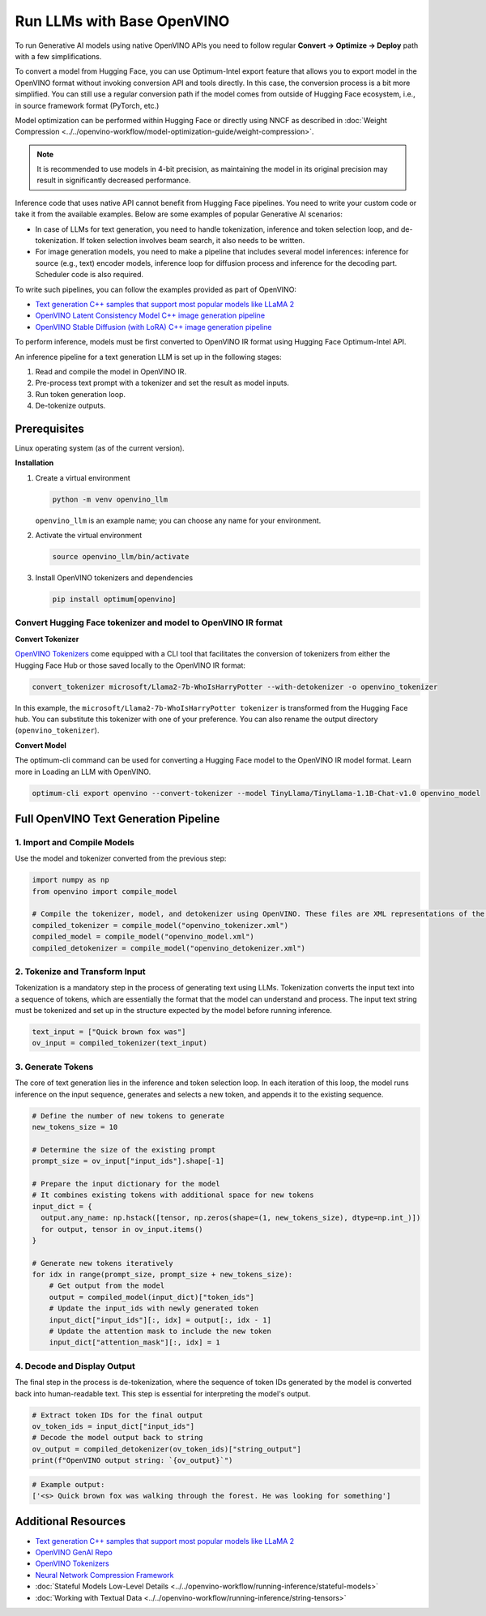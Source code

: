 .. {#llm_inference_native_ov}

Run LLMs with Base OpenVINO
===============================

To run Generative AI models using native OpenVINO APIs you need to follow regular **Convert -> Optimize -> Deploy** path with a few simplifications.

To convert a model from Hugging Face, you can use Optimum-Intel export feature that allows you to export model in the OpenVINO format without invoking conversion API and tools directly.
In this case, the conversion process is a bit more simplified. You can still use a regular conversion path if the model comes from outside of Hugging Face ecosystem, i.e., in source framework format (PyTorch, etc.)

Model optimization can be performed within Hugging Face or directly using NNCF as described in :doc:`Weight Compression <../../openvino-workflow/model-optimization-guide/weight-compression>`.

.. note::

   It is recommended to use models in 4-bit precision, as maintaining the model in its original precision may result in significantly decreased performance.

Inference code that uses native API cannot benefit from Hugging Face pipelines. You need to write your custom code or take it from the available examples. Below are some examples of popular Generative AI scenarios:

* In case of LLMs for text generation, you need to handle tokenization, inference and token selection loop, and de-tokenization. If token selection involves beam search, it also needs to be written.
* For image generation models, you need to make a pipeline that includes several model inferences: inference for source (e.g., text) encoder models, inference loop for diffusion process and inference for the decoding part. Scheduler code is also required.

To write such pipelines, you can follow the examples provided as part of OpenVINO:

* `Text generation C++ samples that support most popular models like LLaMA 2 <https://github.com/openvinotoolkit/openvino.genai/tree/master/text_generation/causal_lm/cpp>`__
* `OpenVINO Latent Consistency Model C++ image generation pipeline <https://github.com/openvinotoolkit/openvino.genai/tree/master/image_generation/lcm_dreamshaper_v7/cpp>`__
* `OpenVINO Stable Diffusion (with LoRA) C++ image generation pipeline <https://github.com/openvinotoolkit/openvino.genai/tree/master/image_generation/stable_diffusion_1_5/cpp>`__

To perform inference, models must be first converted to OpenVINO IR format using Hugging Face Optimum-Intel API.

An inference pipeline for a text generation LLM is set up in the following stages:

1.	Read and compile the model in OpenVINO IR.
2.	Pre-process text prompt with a tokenizer and set the result as model inputs.
3.	Run token generation loop.
4.	De-tokenize outputs.

Prerequisites
########################

Linux operating system (as of the current version).

**Installation**

1. Create a virtual environment

   .. code-block:: python

      python -m venv openvino_llm

   ``openvino_llm`` is an example name; you can choose any name for your environment.

2. Activate the virtual environment

   .. code-block:: python

      source openvino_llm/bin/activate

3. Install OpenVINO tokenizers and dependencies

   .. code-block:: python

      pip install optimum[openvino]


Convert Hugging Face tokenizer and model to OpenVINO IR format
++++++++++++++++++++++++++++++++++++++++++++++++++++++++++++++++++++++++++++++

**Convert Tokenizer**

`OpenVINO Tokenizers <https://github.com/openvinotoolkit/openvino_tokenizers>`__
come equipped with a CLI tool that facilitates the conversion of tokenizers
from either the Hugging Face Hub or those saved locally to the OpenVINO IR format:

.. code-block:: python

   convert_tokenizer microsoft/Llama2-7b-WhoIsHarryPotter --with-detokenizer -o openvino_tokenizer

In this example, the ``microsoft/Llama2-7b-WhoIsHarryPotter tokenizer`` is transformed from the Hugging
Face hub. You can substitute this tokenizer with one of your preference. You can also rename
the output directory (``openvino_tokenizer``).

**Convert Model**

The optimum-cli command can be used for converting a Hugging Face model to the OpenVINO IR model format.
Learn more in Loading an LLM with OpenVINO.

.. code-block:: python

   optimum-cli export openvino --convert-tokenizer --model TinyLlama/TinyLlama-1.1B-Chat-v1.0 openvino_model

Full OpenVINO Text Generation Pipeline
######################################################################

1.	Import and Compile Models
+++++++++++++++++++++++++++++++++++++++

Use the model and tokenizer converted from the previous step:

.. code-block:: python

   import numpy as np
   from openvino import compile_model

   # Compile the tokenizer, model, and detokenizer using OpenVINO. These files are XML representations of the models optimized for OpenVINO
   compiled_tokenizer = compile_model("openvino_tokenizer.xml")
   compiled_model = compile_model("openvino_model.xml")
   compiled_detokenizer = compile_model("openvino_detokenizer.xml")

2.	Tokenize and Transform Input
+++++++++++++++++++++++++++++++++++++++

Tokenization is a mandatory step in the process of generating text using LLMs. Tokenization
converts the input text into a sequence of tokens, which are essentially the format that the
model can understand and process. The input text string must be tokenized and set up in the
structure expected by the model before running inference.

.. code-block:: python

   text_input = ["Quick brown fox was"]
   ov_input = compiled_tokenizer(text_input)

3.	Generate Tokens
+++++++++++++++++++++++++++++++++++++++

The core of text generation lies in the inference and token selection loop. In each iteration
of this loop, the model runs inference on the input sequence, generates and selects a new token,
and appends it to the existing sequence.

.. code-block:: python

   # Define the number of new tokens to generate
   new_tokens_size = 10

   # Determine the size of the existing prompt
   prompt_size = ov_input["input_ids"].shape[-1]

   # Prepare the input dictionary for the model
   # It combines existing tokens with additional space for new tokens
   input_dict = {
     output.any_name: np.hstack([tensor, np.zeros(shape=(1, new_tokens_size), dtype=np.int_)])
     for output, tensor in ov_input.items()
   }

   # Generate new tokens iteratively
   for idx in range(prompt_size, prompt_size + new_tokens_size):
       # Get output from the model
       output = compiled_model(input_dict)["token_ids"]
       # Update the input_ids with newly generated token
       input_dict["input_ids"][:, idx] = output[:, idx - 1]
       # Update the attention mask to include the new token
       input_dict["attention_mask"][:, idx] = 1

4.	Decode and Display Output
+++++++++++++++++++++++++++++++++++++++

The final step in the process is de-tokenization, where the sequence of token IDs generated by
the model is converted back into human-readable text.
This step is essential for interpreting the model's output.

.. code-block:: python

   # Extract token IDs for the final output
   ov_token_ids = input_dict["input_ids"]
   # Decode the model output back to string
   ov_output = compiled_detokenizer(ov_token_ids)["string_output"]
   print(f"OpenVINO output string: `{ov_output}`")

.. code-block:: python

   # Example output:
   ['<s> Quick brown fox was walking through the forest. He was looking for something']


Additional Resources
####################

* `Text generation C++ samples that support most popular models like LLaMA 2 <https://github.com/openvinotoolkit/openvino.genai/tree/master/text_generation/causal_lm/cpp>`__
* `OpenVINO GenAI Repo <https://github.com/openvinotoolkit/openvino.genai>`__
* `OpenVINO Tokenizers <https://github.com/openvinotoolkit/openvino_tokenizers>`__
* `Neural Network Compression Framework <https://github.com/openvinotoolkit/nncf>`__
* :doc:`Stateful Models Low-Level Details <../../openvino-workflow/running-inference/stateful-models>`
* :doc:`Working with Textual Data <../../openvino-workflow/running-inference/string-tensors>`


